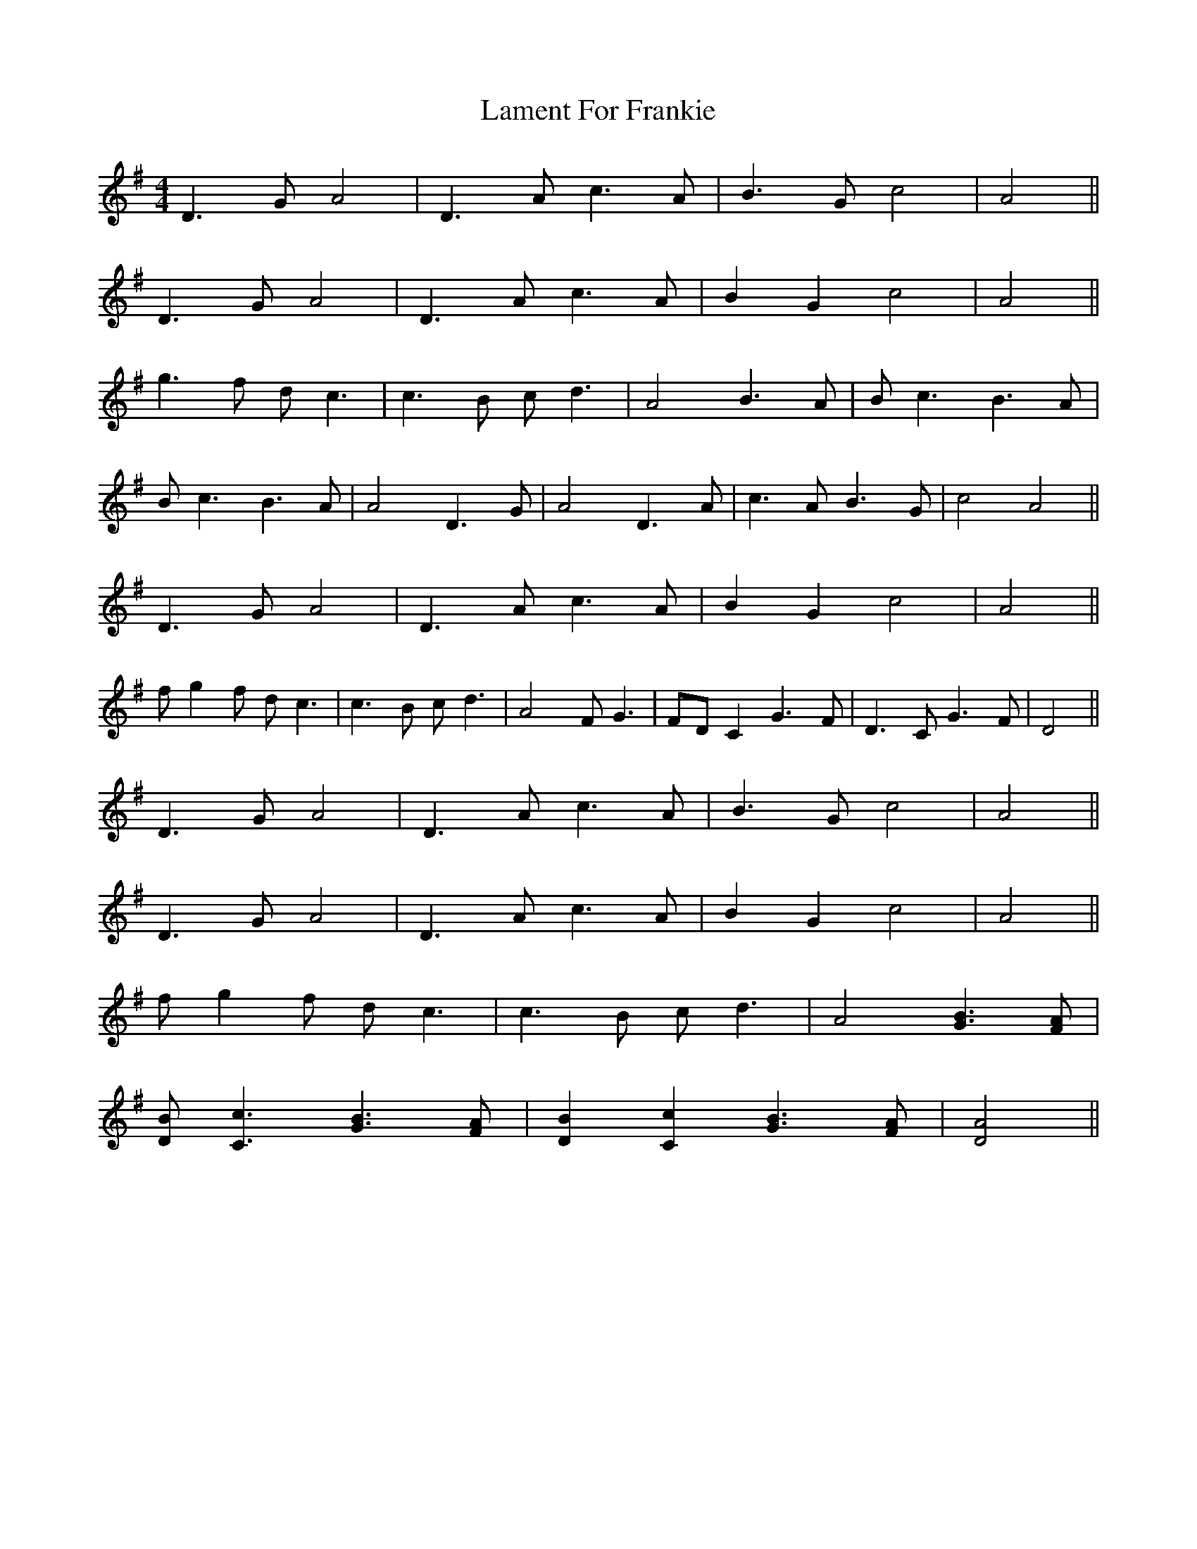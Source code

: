 X: 22698
T: Lament For Frankie
R: reel
M: 4/4
K: Gmajor
D3G A4|D3A c3A|B3G c4|A4||
D3G A4|D3A c3A|B2G2 c4|A4||
g3f dc3|c3B cd3|A4 B3A|Bc3 B3A|
Bc3 B3A|A4 D3G|A4 D3A|c3A B3G|c4 A4||
D3G A4|D3A c3A|B2G2 c4|A4||
fg2f dc3|c3B cd3|A4 FG3|FDC2 G3F|D3C G3F|D4||
D3G A4|D3A c3A|B3G c4|A4||
D3G A4|D3A c3A|B2G2 c4|A4||
fg2f dc3|c3B cd3|A4 [G3B3][FA]|
[DB][C3c3] [G3B3][FA]|[D2B2][C2c2] [G3B3][FA]|[D4A4]||

